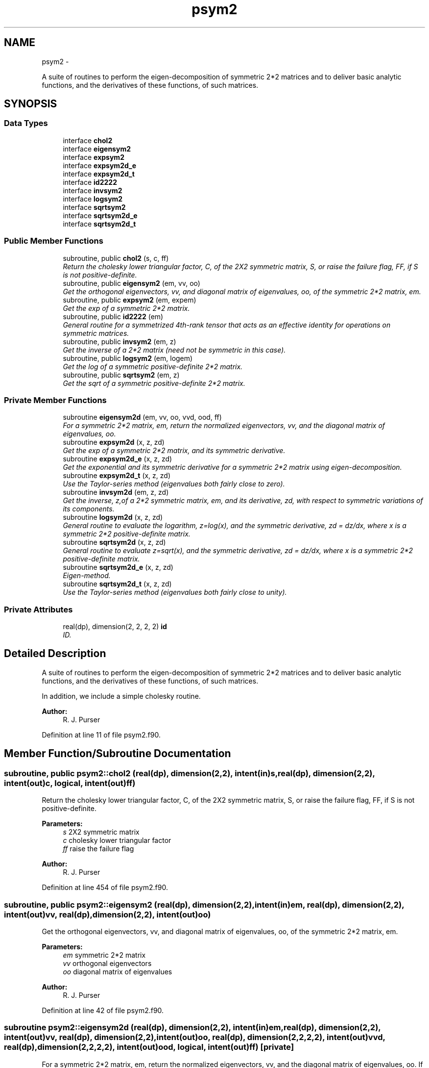 .TH "psym2" 3 "Mon Jun 21 2021" "Version 1.5.0" "grid_tools" \" -*- nroff -*-
.ad l
.nh
.SH NAME
psym2 \- 
.PP
A suite of routines to perform the eigen-decomposition of symmetric 2*2 matrices and to deliver basic analytic functions, and the derivatives of these functions, of such matrices\&.  

.SH SYNOPSIS
.br
.PP
.SS "Data Types"

.in +1c
.ti -1c
.RI "interface \fBchol2\fP"
.br
.ti -1c
.RI "interface \fBeigensym2\fP"
.br
.ti -1c
.RI "interface \fBexpsym2\fP"
.br
.ti -1c
.RI "interface \fBexpsym2d_e\fP"
.br
.ti -1c
.RI "interface \fBexpsym2d_t\fP"
.br
.ti -1c
.RI "interface \fBid2222\fP"
.br
.ti -1c
.RI "interface \fBinvsym2\fP"
.br
.ti -1c
.RI "interface \fBlogsym2\fP"
.br
.ti -1c
.RI "interface \fBsqrtsym2\fP"
.br
.ti -1c
.RI "interface \fBsqrtsym2d_e\fP"
.br
.ti -1c
.RI "interface \fBsqrtsym2d_t\fP"
.br
.in -1c
.SS "Public Member Functions"

.in +1c
.ti -1c
.RI "subroutine, public \fBchol2\fP (s, c, ff)"
.br
.RI "\fIReturn the cholesky lower triangular factor, C, of the 2X2 symmetric matrix, S, or raise the failure flag, FF, if S is not positive-definite\&. \fP"
.ti -1c
.RI "subroutine, public \fBeigensym2\fP (em, vv, oo)"
.br
.RI "\fIGet the orthogonal eigenvectors, vv, and diagonal matrix of eigenvalues, oo, of the symmetric 2*2 matrix, em\&. \fP"
.ti -1c
.RI "subroutine, public \fBexpsym2\fP (em, expem)"
.br
.RI "\fIGet the exp of a symmetric 2*2 matrix\&. \fP"
.ti -1c
.RI "subroutine, public \fBid2222\fP (em)"
.br
.RI "\fIGeneral routine for a symmetrized 4th-rank tensor that acts as an effective identity for operations on symmetric matrices\&. \fP"
.ti -1c
.RI "subroutine, public \fBinvsym2\fP (em, z)"
.br
.RI "\fIGet the inverse of a 2*2 matrix (need not be symmetric in this case)\&. \fP"
.ti -1c
.RI "subroutine, public \fBlogsym2\fP (em, logem)"
.br
.RI "\fIGet the log of a symmetric positive-definite 2*2 matrix\&. \fP"
.ti -1c
.RI "subroutine, public \fBsqrtsym2\fP (em, z)"
.br
.RI "\fIGet the sqrt of a symmetric positive-definite 2*2 matrix\&. \fP"
.in -1c
.SS "Private Member Functions"

.in +1c
.ti -1c
.RI "subroutine \fBeigensym2d\fP (em, vv, oo, vvd, ood, ff)"
.br
.RI "\fIFor a symmetric 2*2 matrix, em, return the normalized eigenvectors, vv, and the diagonal matrix of eigenvalues, oo\&. \fP"
.ti -1c
.RI "subroutine \fBexpsym2d\fP (x, z, zd)"
.br
.RI "\fIGet the exp of a symmetric 2*2 matrix, and its symmetric derivative\&. \fP"
.ti -1c
.RI "subroutine \fBexpsym2d_e\fP (x, z, zd)"
.br
.RI "\fIGet the exponential and its symmetric derivative for a symmetric 2*2 matrix using eigen-decomposition\&. \fP"
.ti -1c
.RI "subroutine \fBexpsym2d_t\fP (x, z, zd)"
.br
.RI "\fIUse the Taylor-series method (eigenvalues both fairly close to zero)\&. \fP"
.ti -1c
.RI "subroutine \fBinvsym2d\fP (em, z, zd)"
.br
.RI "\fIGet the inverse, z,of a 2*2 symmetric matrix, em, and its derivative, zd, with respect to symmetric variations of its components\&. \fP"
.ti -1c
.RI "subroutine \fBlogsym2d\fP (x, z, zd)"
.br
.RI "\fIGeneral routine to evaluate the logarithm, z=log(x), and the symmetric derivative, zd = dz/dx, where x is a symmetric 2*2 positive-definite matrix\&. \fP"
.ti -1c
.RI "subroutine \fBsqrtsym2d\fP (x, z, zd)"
.br
.RI "\fIGeneral routine to evaluate z=sqrt(x), and the symmetric derivative, zd = dz/dx, where x is a symmetric 2*2 positive-definite matrix\&. \fP"
.ti -1c
.RI "subroutine \fBsqrtsym2d_e\fP (x, z, zd)"
.br
.RI "\fIEigen-method\&. \fP"
.ti -1c
.RI "subroutine \fBsqrtsym2d_t\fP (x, z, zd)"
.br
.RI "\fIUse the Taylor-series method (eigenvalues both fairly close to unity)\&. \fP"
.in -1c
.SS "Private Attributes"

.in +1c
.ti -1c
.RI "real(dp), dimension(2, 2, 2, 2) \fBid\fP"
.br
.RI "\fIID\&. \fP"
.in -1c
.SH "Detailed Description"
.PP 
A suite of routines to perform the eigen-decomposition of symmetric 2*2 matrices and to deliver basic analytic functions, and the derivatives of these functions, of such matrices\&. 

In addition, we include a simple cholesky routine\&.
.PP
\fBAuthor:\fP
.RS 4
R\&. J\&. Purser 
.RE
.PP

.PP
Definition at line 11 of file psym2\&.f90\&.
.SH "Member Function/Subroutine Documentation"
.PP 
.SS "subroutine, public \fBpsym2::chol2\fP (real(dp), dimension(2,2), intent(in)s, real(dp), dimension(2,2), intent(out)c, logical, intent(out)ff)"

.PP
Return the cholesky lower triangular factor, C, of the 2X2 symmetric matrix, S, or raise the failure flag, FF, if S is not positive-definite\&. 
.PP
\fBParameters:\fP
.RS 4
\fIs\fP 2X2 symmetric matrix 
.br
\fIc\fP cholesky lower triangular factor 
.br
\fIff\fP raise the failure flag 
.RE
.PP
\fBAuthor:\fP
.RS 4
R\&. J\&. Purser 
.RE
.PP

.PP
Definition at line 454 of file psym2\&.f90\&.
.SS "subroutine, public \fBpsym2::eigensym2\fP (real(dp), dimension(2,2), intent(in)em, real(dp), dimension(2,2), intent(out)vv, real(dp), dimension(2,2), intent(out)oo)"

.PP
Get the orthogonal eigenvectors, vv, and diagonal matrix of eigenvalues, oo, of the symmetric 2*2 matrix, em\&. 
.PP
\fBParameters:\fP
.RS 4
\fIem\fP symmetric 2*2 matrix 
.br
\fIvv\fP orthogonal eigenvectors 
.br
\fIoo\fP diagonal matrix of eigenvalues 
.RE
.PP
\fBAuthor:\fP
.RS 4
R\&. J\&. Purser 
.RE
.PP

.PP
Definition at line 42 of file psym2\&.f90\&.
.SS "subroutine psym2::eigensym2d (real(dp), dimension(2,2), intent(in)em, real(dp), dimension(2,2), intent(out)vv, real(dp), dimension(2,2), intent(out)oo, real(dp), dimension(2,2,2,2), intent(out)vvd, real(dp), dimension(2,2,2,2), intent(out)ood, logical, intent(out)ff)\fC [private]\fP"

.PP
For a symmetric 2*2 matrix, em, return the normalized eigenvectors, vv, and the diagonal matrix of eigenvalues, oo\&. If the two eigenvalues are equal, proceed no further and raise the logical failure flag, ff, to \&.true\&.; otherwise, return with vvd=d(vv)/d(em) and ood=d(oo)/d(em) and ff=\&.false\&., and maintain the symmetries between the last two of the indices of these derivatives\&.
.PP
\fBParameters:\fP
.RS 4
\fIem\fP symmetric 2*2 matrix 
.br
\fIvv\fP normalized eigenvectors 
.br
\fIoo\fP diagonal matrix of eigenvalues 
.br
\fIvvd\fP vvd=d(vv)/d(em) 
.br
\fIood\fP ood=d(oo)/d(em) 
.br
\fIff\fP logical failure flag 
.RE
.PP
\fBAuthor:\fP
.RS 4
R\&. J\&. Purser 
.RE
.PP

.PP
Definition at line 75 of file psym2\&.f90\&.
.SS "subroutine, public \fBpsym2::expsym2\fP (real(dp), dimension(2,2), intent(in)em, real(dp), dimension(2,2), intent(out)expem)"

.PP
Get the exp of a symmetric 2*2 matrix\&. 
.PP
\fBParameters:\fP
.RS 4
\fIem\fP symmetric 2*2 matrix 
.br
\fIexpem\fP exp of a symmetric 2*2 matrix 
.RE
.PP
\fBAuthor:\fP
.RS 4
R\&. J\&. Purser 
.RE
.PP

.PP
Definition at line 276 of file psym2\&.f90\&.
.SS "subroutine psym2::expsym2d (real(dp), dimension(2,2), intent(in)x, real(dp), dimension(2,2), intent(out)z, real(dp), dimension(2,2,2,2), intent(out)zd)\fC [private]\fP"

.PP
Get the exp of a symmetric 2*2 matrix, and its symmetric derivative\&. 
.PP
\fBParameters:\fP
.RS 4
\fIx\fP symmetric 2*2 positive-definite matrix 
.br
\fIz\fP exp of symmetric 2*2 matrix x 
.br
\fIzd\fP symmetric derivative wrt x of exp of x 
.RE
.PP
\fBAuthor:\fP
.RS 4
R\&. J\&. Purser 
.RE
.PP

.PP
Definition at line 293 of file psym2\&.f90\&.
.SS "subroutine \fBpsym2::expsym2d_e\fP (real(dp), dimension(2,2), intent(in)x, real(dp), dimension(2,2), intent(out)z, real(dp), dimension(2,2,2,2), intent(out)zd)\fC [private]\fP"

.PP
Get the exponential and its symmetric derivative for a symmetric 2*2 matrix using eigen-decomposition\&. 
.PP
\fBParameters:\fP
.RS 4
\fIx\fP symmetric 2*2 positive-definite matrix 
.br
\fIz\fP exp of symmetrix matrix x 
.br
\fIzd\fP symmetric derivative of z wrt x 
.RE
.PP
\fBAuthor:\fP
.RS 4
R\&. J\&. Purser 
.RE
.PP

.PP
Definition at line 316 of file psym2\&.f90\&.
.SS "subroutine \fBpsym2::expsym2d_t\fP (real(dp), dimension(2,2), intent(in)x, real(dp), dimension(2,2), intent(out)z, real(dp), dimension(2,2,2,2), intent(out)zd)\fC [private]\fP"

.PP
Use the Taylor-series method (eigenvalues both fairly close to zero)\&. For a 2*2 symmetric matrix x, try to get both the z=exp(x) and dz/dx using the Taylor series expansion method\&.
.PP
\fBParameters:\fP
.RS 4
\fIx\fP symmetric 2*2 positive-definite matrix 
.br
\fIz\fP Taylor series expansion method exp(x) 
.br
\fIzd\fP symmetric derivative 
.RE
.PP
\fBAuthor:\fP
.RS 4
R\&. J\&. Purser 
.RE
.PP

.PP
Definition at line 346 of file psym2\&.f90\&.
.SS "subroutine, public \fBpsym2::id2222\fP (real(dp), dimension(2,2,2,2), intent(out)em)"

.PP
General routine for a symmetrized 4th-rank tensor that acts as an effective identity for operations on symmetric matrices\&. 
.PP
\fBParameters:\fP
.RS 4
\fIem\fP symmetrized effective identity in space of symmetrix matrices\&. 
.RE
.PP
\fBAuthor:\fP
.RS 4
R\&. J\&. Purser 
.RE
.PP

.PP
Definition at line 438 of file psym2\&.f90\&.
.SS "subroutine, public \fBpsym2::invsym2\fP (real(dp), dimension(2,2), intent(in)em, real(dp), dimension(2,2), intent(out)z)"

.PP
Get the inverse of a 2*2 matrix (need not be symmetric in this case)\&. 
.PP
\fBParameters:\fP
.RS 4
\fIem\fP 2*2 matrix 
.br
\fIz\fP inverse of a 2*2 matrix 
.RE
.PP
\fBAuthor:\fP
.RS 4
R\&. J\&. Purser 
.RE
.PP

.PP
Definition at line 111 of file psym2\&.f90\&.
.SS "subroutine psym2::invsym2d (real(dp), dimension(2,2), intent(in)em, real(dp), dimension(2,2), intent(out)z, real(dp), dimension(2,2,2,2), intent(out)zd)\fC [private]\fP"

.PP
Get the inverse, z,of a 2*2 symmetric matrix, em, and its derivative, zd, with respect to symmetric variations of its components\&. I\&.e\&., for a symmetric infinitesimal change, delta_em, in em, the resulting infinitesimal change in z would be: 
.PP
.nf
delta_z(i,j) = matmul(zd(i,j,:,:),delta_em)
.fi
.PP
.PP
\fBParameters:\fP
.RS 4
\fIem\fP 2*2 symmetric matrix 
.br
\fIz\fP inverse of a 2*2 symmetric matrix 
.br
\fIzd\fP derivative of the 2*2 symmetric matrix 
.RE
.PP
\fBAuthor:\fP
.RS 4
R\&. J\&. Purser 
.RE
.PP

.PP
Definition at line 131 of file psym2\&.f90\&.
.SS "subroutine, public \fBpsym2::logsym2\fP (real(dp), dimension(2,2), intent(in)em, real(dp), dimension(2,2), intent(out)logem)"

.PP
Get the log of a symmetric positive-definite 2*2 matrix\&. 
.PP
\fBParameters:\fP
.RS 4
\fIem\fP symmetric 2*2 matrix 
.br
\fIlogem\fP log of a symmetric positive-definite 2*2 matrix 
.RE
.PP
\fBAuthor:\fP
.RS 4
R\&. J\&. Purser 
.RE
.PP

.PP
Definition at line 386 of file psym2\&.f90\&.
.SS "subroutine psym2::logsym2d (real(dp), dimension(2,2), intent(in)x, real(dp), dimension(2,2), intent(out)z, real(dp), dimension(2,2,2,2), intent(out)zd)\fC [private]\fP"

.PP
General routine to evaluate the logarithm, z=log(x), and the symmetric derivative, zd = dz/dx, where x is a symmetric 2*2 positive-definite matrix\&. 
.PP
\fBParameters:\fP
.RS 4
\fIzd\fP the symmetric derivative 
.br
\fIx\fP a symmetric 2*2 positive-definite matrix 
.br
\fIz\fP evaluate the logarithm log(x) 
.RE
.PP
\fBAuthor:\fP
.RS 4
R\&. J\&. Purser 
.RE
.PP

.PP
Definition at line 408 of file psym2\&.f90\&.
.SS "subroutine, public \fBpsym2::sqrtsym2\fP (real(dp), dimension(2,2), intent(in)em, real(dp), dimension(2,2), intent(out)z)"

.PP
Get the sqrt of a symmetric positive-definite 2*2 matrix\&. 
.PP
\fBParameters:\fP
.RS 4
\fIem\fP 2*2 symmetric matrix 
.br
\fIz\fP sqrt of a symmetric positive-definite 2*2 matrix 
.RE
.PP
\fBAuthor:\fP
.RS 4
R\&. J\&. Purser 
.RE
.PP

.PP
Definition at line 149 of file psym2\&.f90\&.
.SS "subroutine psym2::sqrtsym2d (real(dp), dimension(2,2), intent(in)x, real(dp), dimension(2,2), intent(out)z, real(dp), dimension(2,2,2,2), intent(out)zd)\fC [private]\fP"

.PP
General routine to evaluate z=sqrt(x), and the symmetric derivative, zd = dz/dx, where x is a symmetric 2*2 positive-definite matrix\&. If the eigenvalues are very close together, extract their geometric mean for 'preconditioning' a scaled version, px, of x, whose sqrt, and hence its derivative, can be easily obtained by the series expansion method\&. Otherwise, use the eigen-method (which entails dividing by the difference in the eignevalues to get zd, and which therefore fails when the eigenvalues become too similar)\&.
.PP
\fBParameters:\fP
.RS 4
\fIx\fP symmetric 2*2 positive-definite matrix 
.br
\fIz\fP sqrt(x) result 
.br
\fIzd\fP symmetric derivative 
.RE
.PP
\fBAuthor:\fP
.RS 4
R\&. J\&. Purser 
.RE
.PP

.PP
Definition at line 176 of file psym2\&.f90\&.
.SS "subroutine \fBpsym2::sqrtsym2d_e\fP (real(dp), dimension(2,2), intent(in)x, real(dp), dimension(2,2), intent(out)z, real(dp), dimension(2,2,2,2), intent(out)zd)\fC [private]\fP"

.PP
Eigen-method\&. 
.PP
\fBParameters:\fP
.RS 4
\fIx\fP symmetric 2*2 positive-definite matrix 
.br
\fIz\fP sqrt(x) result 
.br
\fIzd\fP symmetric derivative 
.RE
.PP
\fBAuthor:\fP
.RS 4
R\&. J\&. Purser 
.RE
.PP

.PP
Definition at line 202 of file psym2\&.f90\&.
.SS "subroutine \fBpsym2::sqrtsym2d_t\fP (real(dp), dimension(2,2), intent(in)x, real(dp), dimension(2,2), intent(out)z, real(dp), dimension(2,2,2,2), intent(out)zd)\fC [private]\fP"

.PP
Use the Taylor-series method (eigenvalues both fairly close to unity)\&. For a 2*2 positive definite symmetric matrix x, try to get both the z=sqrt(x) and dz/dx using the binomial-expansion method applied to the intermediate matrix, 
.PP
.nf
r = (x-1)\&. ie z=sqrt(x) = (1+r)^{1/2} = I + (1/2)*r -(1/8)*r^2 \&.\&.\&.
  + [(-)^n *(2n)!/{(n+1)! * n! *2^{2*n-1}} ]*r^{n+1}
.fi
.PP
.PP
\fBParameters:\fP
.RS 4
\fIx\fP symmetric 2*2 positive-definite matrix 
.br
\fIz\fP sqrt(x) result 
.br
\fIzd\fP symmetric derivative 
.RE
.PP
\fBAuthor:\fP
.RS 4
R\&. J\&. Purser 
.RE
.PP

.PP
Definition at line 235 of file psym2\&.f90\&.
.SH "Field Documentation"
.PP 
.SS "real(dp), dimension(2,2,2,2) psym2::id\fC [private]\fP"

.PP
ID\&. 
.PP
Definition at line 18 of file psym2\&.f90\&.

.SH "Author"
.PP 
Generated automatically by Doxygen for grid_tools from the source code\&.
